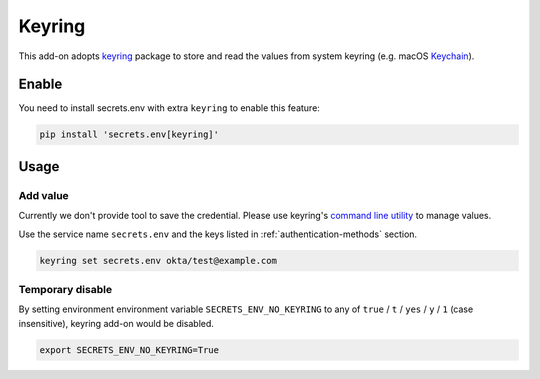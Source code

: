.. _keyring-addon:

Keyring
=======

This add-on adopts `keyring`_ package to store and read the values from system keyring (e.g. macOS `Keychain`_).

.. _keyring: https://keyring.readthedocs.io/en/latest/
.. _Keychain: https://en.wikipedia.org/wiki/Keychain_%28software%29


Enable
------

You need to install secrets.env with extra ``keyring`` to enable this feature:

.. code-block:: bash

    pip install 'secrets.env[keyring]'


Usage
-----

Add value
+++++++++

Currently we don't provide tool to save the credential. Please use keyring's `command line utility`_ to manage values.

Use the service name ``secrets.env`` and the keys listed in :ref:`authentication-methods` section.

.. code-block:: bash

   keyring set secrets.env okta/test@example.com

.. _command line utility: https://keyring.readthedocs.io/en/latest/#command-line-utility

Temporary disable
+++++++++++++++++

By setting environment environment variable ``SECRETS_ENV_NO_KEYRING`` to any of ``true`` /  ``t`` / ``yes`` / ``y`` / ``1`` (case insensitive), keyring add-on would be disabled.

.. code-block:: bash

   export SECRETS_ENV_NO_KEYRING=True
